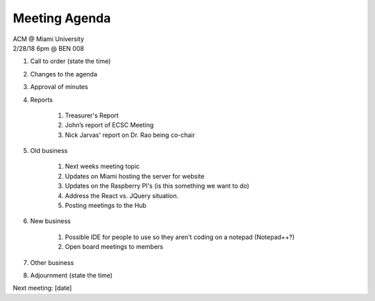 .. Modeled after https://www.boardeffect.com/blog/board-meeting-agenda-format-template/

Meeting Agenda
==============

| ACM @ Miami University
| 2/28/18 6pm @ BEN 008

#. Call to order (state the time)
#. Changes to the agenda
#. Approval of minutes
#. Reports

    #. Treasurer's Report
    #. John’s report of ECSC Meeting
    #. Nick Jarvas' report on Dr. Rao being co-chair

#. Old business

    #. Next weeks meeting topic
    #. Updates on Miami hosting the server for website
    #. Updates on the Raspberry PI's (is this something we want to do)
    #. Address the React vs. JQuery situation.
    #. Posting meetings to the Hub
    
#. New business

    #. Possible IDE for people to use so they aren't coding on a notepad (Notepad++?)
    #. Open board meetings to members
    
#. Other business
#. Adjournment (state the time)

Next meeting: [date]
